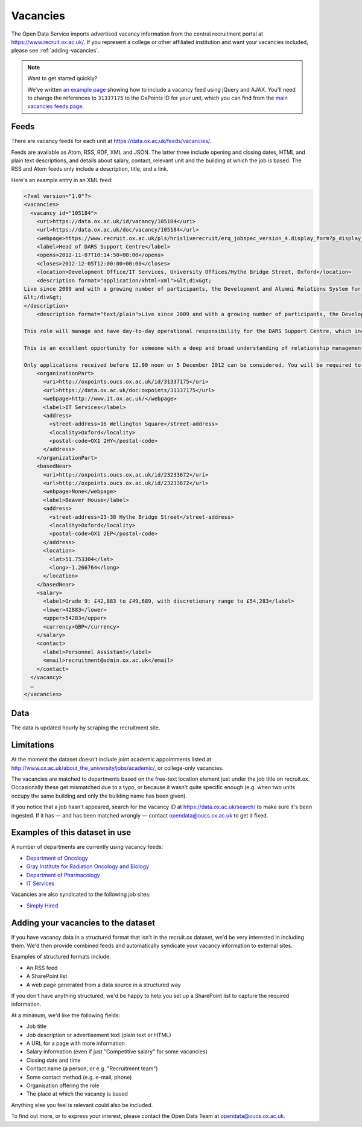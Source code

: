 Vacancies
=========

The Open Data Service imports advertised vacancy information from the central
recruitment portal at `https://www.recruit.ox.ac.uk/
<https://www.recruit.ox.ac.uk/>`_. If you represent a college or other
affiliated institution and want your vacancies included, please see
:ref:`adding-vacancies`. 

.. note ::

   Want to get started quickly?

   We've written `an example page <../_static/examples/vacancies-jquery.html>`_
   showing how to include a vacancy feed using jQuery and AJAX. You'll need  to
   change the references to ``31337175`` to the OxPoints ID for your unit,
   which you can find from the `main vacancies feeds page
   <https://data.ox.ac.uk/feeds/vacancies/>`_.


Feeds
-----

There are vacancy feeds for each unit at `https://data.ox.ac.uk/feeds/vacancies/
<https://data.ox.ac.uk/feeds/vacancies/>`_.

Feeds are available as Atom, RSS, RDF, XML and JSON. The latter three include
opening and closing dates, HTML and plain text descriptions, and details about
salary, contact, relevant unit and the building at which the job is based. The
RSS and Atom feeds only include a description, title, and a link.

Here's an example entry in an XML feed:

.. code-block:: xml

	<?xml version="1.0"?>
	<vacancies>
	  <vacancy id="105184">
	    <uri>https://data.ox.ac.uk/id/vacancy/105184</uri>
	    <url>https://data.ox.ac.uk/doc/vacancy/105184</url>
	    <webpage>https://www.recruit.ox.ac.uk/pls/hrisliverecruit/erq_jobspec_version_4.display_form?p_display_in_irish=N&amp;p_company=10&amp;p_refresh_search=Y&amp;p_process_type=&amp;p_recruitment_id=105184&amp;p_form_profile_detail=&amp;p_display_apply_ind=Y&amp;p_internal_external=E&amp;p_applicant_no=</webpage>
	    <label>Head of DARS Support Centre</label>
	    <opens>2012-11-07T10:14:50+00:00</opens>
	    <closes>2012-12-05T12:00:00+00:00</closes>
	    <location>Development Office/IT Services, University Offices/Hythe Bridge Street, Oxford</location>
	    <description format="application/xhtml+xml">&lt;div&gt;
	Live since 2009 and with a growing number of participants, the Development and Alumni Relations System for the collegiate University is critical to the next phase of Oxford&amp;#8217;s Campaign, which has an increased goal of &amp;#163;3bn, with over &amp;#163;1.4bn raised in new pledges and gifts since 2004. Envisioned to be both internally and externally recognised as the most advanced Higher Education fundraising system in Europe, DARS utilises Blackbaud CRM software and is a comprehensive tool for development and alumni relations professionals across the University, Colleges and Departments.&lt;br/&gt;&lt;br/&gt;This role will manage and have day-to-day operational responsibility for the DARS Support Centre, which incorporates more than twenty staff across the Development Office, Alumni Office and IT Services.  Its five teams provide functional, process and data, data migration, website and training support to promote, facilitate and drive the significant benefits for fundraising and alumni relations activity that can be achieved from a smarter collaborative approach to technology and to data for the collegiate University and for Oxonians and donors worldwide.&lt;br/&gt;&lt;br/&gt;This is an excellent opportunity for someone with a deep and broad understanding of relationship management business processes, backed with proven and significant experience working with and improving business systems in a complex and diverse organisation.  Exceptional negotiation and resource-planning skills are essential, coupled with the knowledge, astuteness and ability to achieve wide consensus when making decisions.&lt;br/&gt;&lt;br/&gt;Only applications received before 12.00 noon on 5 December 2012 can be considered. You will be required to upload a letter of application as part of your online application.  Interviews are currently scheduled to take place on Tuesday 11 December 2012.  It is anticipated that second interviews will take place on the afternoon of Monday 17 December 2012.
	&lt;/div&gt;
	</description>
	    <description format="text/plain">Live since 2009 and with a growing number of participants, the Development and Alumni Relations System for the collegiate University is critical to the next phase of Oxford’s Campaign, which has an increased goal of £3bn, with over £1.4bn raised in new pledges and gifts since 2004. Envisioned to be both internally and externally recognised as the most advanced Higher Education fundraising system in Europe, DARS utilises Blackbaud CRM software and is a comprehensive tool for development and alumni relations professionals across the University, Colleges and Departments.
	
	This role will manage and have day-to-day operational responsibility for the DARS Support Centre, which incorporates more than twenty staff across the Development Office, Alumni Office and IT Services.  Its five teams provide functional, process and data, data migration, website and training support to promote, facilitate and drive the significant benefits for fundraising and alumni relations activity that can be achieved from a smarter collaborative approach to technology and to data for the collegiate University and for Oxonians and donors worldwide.
	
	This is an excellent opportunity for someone with a deep and broad understanding of relationship management business processes, backed with proven and significant experience working with and improving business systems in a complex and diverse organisation.  Exceptional negotiation and resource-planning skills are essential, coupled with the knowledge, astuteness and ability to achieve wide consensus when making decisions.
	
	Only applications received before 12.00 noon on 5 December 2012 can be considered. You will be required to upload a letter of application as part of your online application.  Interviews are currently scheduled to take place on Tuesday 11 December 2012.  It is anticipated that second interviews will take place on the afternoon of Monday 17 December 2012.</description>
	    <organizationPart>
	      <uri>http://oxpoints.oucs.ox.ac.uk/id/31337175</uri>
	      <url>https://data.ox.ac.uk/doc:oxpoints/31337175</url>
	      <webpage>http://www.it.ox.ac.uk/</webpage>
	      <label>IT Services</label>
	      <address>
	        <street-address>16 Wellington Square</street-address>
	        <locality>Oxford</locality>
	        <postal-code>OX1 2HY</postal-code>
	      </address>
	    </organizationPart>
	    <basedNear>
	      <uri>http://oxpoints.oucs.ox.ac.uk/id/23233672</uri>
	      <url>http://oxpoints.oucs.ox.ac.uk/id/23233672</url>
	      <webpage>None</webpage>
	      <label>Beaver House</label>
	      <address>
	        <street-address>23-38 Hythe Bridge Street</street-address>
	        <locality>Oxford</locality>
	        <postal-code>OX1 2EP</postal-code>
	      </address>
	      <location>
	        <lat>51.753304</lat>
	        <long>-1.266764</long>
	      </location>
	    </basedNear>
	    <salary>
	      <label>Grade 9: £42,883 to £49,689, with discretionary range to £54,283</label>
	      <lower>42883</lower>
	      <upper>54283</upper>
	      <currency>GBP</currency>
	    </salary>
	    <contact>
	      <label>Personnel Assistant</label>
	      <email>recruitment@admin.ox.ac.uk</email>
	    </contact>
	  </vacancy>
	  …
	</vacancies>


Data
----

The data is updated hourly by scraping the recruitment site.


Limitations
-----------

At the moment the dataset doesn't include joint academic appointments listed at
http://www.ox.ac.uk/about_the_university/jobs/academic/, or college-only
vacancies.

The vacancies are matched to departments based on the free-text
location element just under the job title on recruit.ox. Occasionally
these get mismatched due to a typo, or because it wasn't quite
specific enough (e.g. when two units occupy the same building and only
the building name has been given).

If you notice that a job hasn't appeared, search for the vacancy ID at
https://data.ox.ac.uk/search/ to make sure it's been ingested. If it
has — and has been matched wrongly — contact opendata@oucs.ox.ac.uk to
get it fixed.


Examples of this dataset in use
-------------------------------

A number of departments are currently using vacancy feeds:

* `Department of Oncology <http://www.oncology.ox.ac.uk/opportunities>`_
* `Gray Institute for Radiation Oncology and Biology <http://www.rob.ox.ac.uk/opportunities>`_
* `Department of Pharmacology <http://www.pharm.ox.ac.uk/jobvacancies>`_
* `IT Services <http://www.it.ox.ac.uk/about/jobs/>`_

Vacancies are also syndicated to the following job sites:

* `Simply Hired <http://www.simplyhired.co.uk/>`_

.. _adding-vacancies:

Adding your vacancies to the dataset
------------------------------------

If you have vacancy data in a structured format that isn't in the recruit.ox
dataset, we'd be very interested in including them. We'd then provide combined
feeds and automatically syndicate your vacancy information to external sites.

Examples of structured formats include:

* An RSS feed
* A SharePoint list
* A web page generated from a data source in a structured way

If you don't have anything structured, we'd be happy to help you set up a
SharePoint list to capture the required information.

At a minimum, we'd like the following fields:

* Job title
* Job description or advertisement text (plain text or HTML)
* A URL for a page with more information
* Salary information (even if just "Competitive salary" for some vacancies)
* Closing date and time
* Contact name (a person, or e.g. "Recruitment team")
* Some contact method (e.g. e-mail, phone)
* Organisation offering the role
* The place at which the vacancy is based

Anything else you feel is relevant could also be included.

To find out more, or to express your interest, please contact the Open Data
Team at opendata@oucs.ox.ac.uk.
